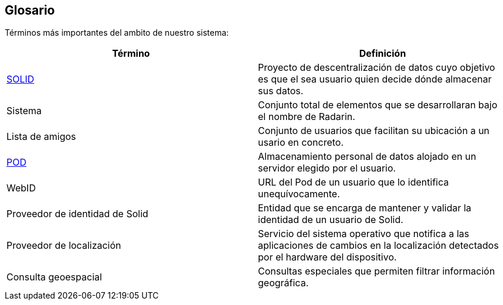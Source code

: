 [[section-glossary]]
== Glosario

Términos más importantes del ambito de nuestro sistema:
[options="header"]
|===
| Término         | Definición
| https://en.wikipedia.org/wiki/Solid_(web_decentralization_project)[SOLID]    
| Proyecto de descentralización de datos cuyo objetivo es que el sea usuario quien decide dónde almacenar sus datos.
| Sistema     | Conjunto total de elementos que se desarrollaran bajo el nombre de Radarin. 
| Lista de amigos     | Conjunto de usuarios que facilitan su ubicación a un usario en concreto. 
| https://solidproject.org/users/get-a-pod[POD]     | Almacenamiento personal de datos alojado en un servidor elegido por el usuario.
| WebID | URL del Pod de un usuario que lo identifica unequívocamente.
| Proveedor de identidad de Solid | Entidad que se encarga de mantener y validar la identidad de un usuario de Solid.
| Proveedor de localización | Servicio del sistema operativo que notifica a las aplicaciones de cambios en la localización detectados por el hardware del dispositivo.
| Consulta geoespacial | Consultas especiales que permiten filtrar información geográfica. 
|===
